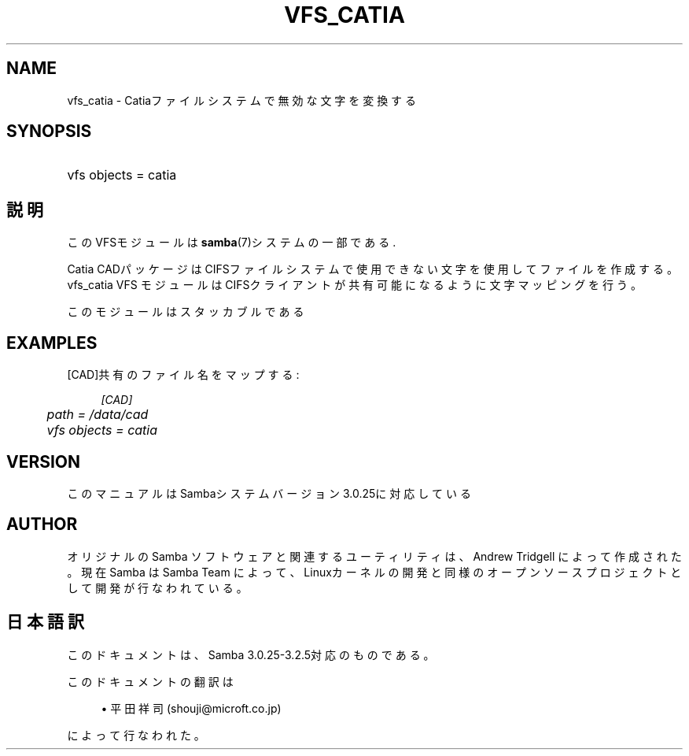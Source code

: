 .\"     Title: vfs_catia
.\"    Author: 
.\" Generator: DocBook XSL Stylesheets v1.73.2 <http://docbook.sf.net/>
.\"      Date: 12/08/2008
.\"    Manual: System Administration tools
.\"    Source: Samba 3.2
.\"
.TH "VFS_CATIA" "8" "12/08/2008" "Samba 3\.2" "System Administration tools"
.\" disable hyphenation
.nh
.\" disable justification (adjust text to left margin only)
.ad l
.SH "NAME"
vfs_catia - Catiaファイルシステムで無効な文字を変換する
.SH "SYNOPSIS"
.HP 1
vfs objects = catia
.SH "説明"
.PP
このVFSモジュールは
\fBsamba\fR(7)システムの一部である\.
.PP
Catia CADパッケージはCIFSファイルシステムで使用できない文字を使用して ファイルを作成する。
vfs_catia
VFS モジュールはCIFSクライアントが共有可能になるように 文字マッピングを行う。
.PP
このモジュールはスタッカブルである
.SH "EXAMPLES"
.PP
[CAD]共有のファイル名をマップする:
.sp
.RS 4
.nf
        \fI[CAD]\fR
	\fIpath = /data/cad\fR
	\fIvfs objects = catia\fR
.fi
.RE
.SH "VERSION"
.PP
このマニュアルはSambaシステムバージョン3\.0\.25に対応している
.SH "AUTHOR"
.PP
オリジナルの Samba ソフトウェアと関連するユーティリティは、Andrew Tridgell によって作成された。現在 Samba は Samba Team に よって、Linuxカーネルの開発と同様のオープンソースプロジェクト として開発が行なわれている。
.SH "日本語訳"
.PP
このドキュメントは、Samba 3\.0\.25\-3\.2\.5対応のものである。
.PP
このドキュメントの翻訳は
.sp
.RS 4
.ie n \{\
\h'-04'\(bu\h'+03'\c
.\}
.el \{\
.sp -1
.IP \(bu 2.3
.\}
平田祥司 (shouji@microft\.co\.jp)
.sp
.RE
によって行なわれた。
